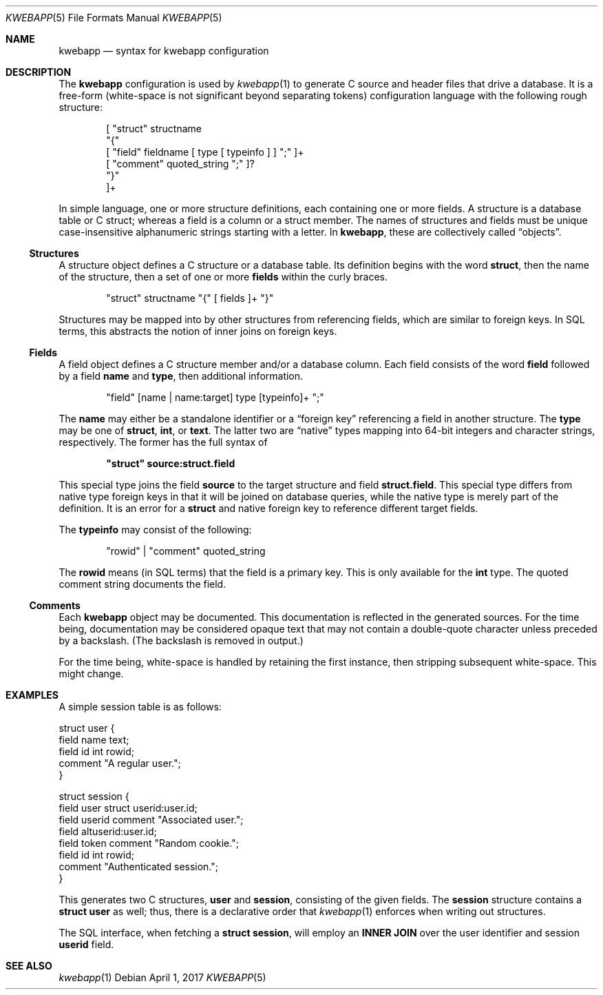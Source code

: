 .\"	$OpenBSD: mdoc.template,v 1.15 2014/03/31 00:09:54 dlg Exp $
.\"
.\" Copyright (c) 2017 Kristaps Dzonsons <kristaps@bsd.lv>
.\"
.\" Permission to use, copy, modify, and distribute this software for any
.\" purpose with or without fee is hereby granted, provided that the above
.\" copyright notice and this permission notice appear in all copies.
.\"
.\" THE SOFTWARE IS PROVIDED "AS IS" AND THE AUTHOR DISCLAIMS ALL WARRANTIES
.\" WITH REGARD TO THIS SOFTWARE INCLUDING ALL IMPLIED WARRANTIES OF
.\" MERCHANTABILITY AND FITNESS. IN NO EVENT SHALL THE AUTHOR BE LIABLE FOR
.\" ANY SPECIAL, DIRECT, INDIRECT, OR CONSEQUENTIAL DAMAGES OR ANY DAMAGES
.\" WHATSOEVER RESULTING FROM LOSS OF USE, DATA OR PROFITS, WHETHER IN AN
.\" ACTION OF CONTRACT, NEGLIGENCE OR OTHER TORTIOUS ACTION, ARISING OUT OF
.\" OR IN CONNECTION WITH THE USE OR PERFORMANCE OF THIS SOFTWARE.
.\"
.Dd $Mdocdate: April 1 2017 $
.Dt KWEBAPP 5
.Os
.Sh NAME
.Nm kwebapp
.Nd syntax for kwebapp configuration
.Sh DESCRIPTION
The
.Nm
configuration is used by
.Xr kwebapp 1
to generate C source and header files that drive a database.
It is a free-form (white-space is not significant beyond separating
tokens) configuration language with the following rough structure:
.Bd -literal -offset indent
[ "struct" structname 
  "{"
    [ "field" fieldname [ type [ typeinfo ] ] ";" ]+
    [ "comment" quoted_string ";" ]?
  "}"
]+
.Ed
.Pp
In simple language, one or more structure definitions, each containing
one or more fields.
A structure is a database table or C struct; whereas a field is a column
or a struct member.
The names of structures and fields must be unique case-insensitive
alphanumeric strings starting with a letter.
In
.Nm ,
these are collectively called
.Dq objects .
.Ss Structures
A structure object defines a C structure or a database table.
Its definition begins with the word
.Cm struct ,
then the name of the structure, then a set of one or more
.Cm fields
within the curly braces.
.Bd -literal -offset indent
"struct" structname "{" [ fields ]+ "}"
.Ed
.Pp
Structures may be mapped into by other structures from referencing
fields, which are similar to foreign keys.
In SQL terms, this abstracts the notion of inner joins on foreign keys.
.Ss Fields
A field object defines a C structure member and/or a database column.
Each field consists of the word
.Cm field
followed by a field
.Cm name
and
.Cm type ,
then additional information.
.Bd -literal -offset indent
"field" [name | name:target] type [typeinfo]+ ";" 
.Ed
.Pp
The
.Cm name
may either be a standalone identifier or a
.Dq foreign key
referencing a field in another structure.
The
.Cm type
may be one of
.Cm struct ,
.Cm int ,
or
.Cm text .
The latter two are
.Dq native
types mapping into 64-bit integers and character strings, respectively.
The former has the full syntax of
.Pp
.Dl \(dqstruct\(dq source:struct.field
.Pp
This special type joins the field
.Cm source
to the target structure and field
.Cm struct.field .
This special type differs from native type foreign keys in that it will
be joined on database queries, while the native type is merely part of
the definition.
It is an error for a
.Cm struct
and native foreign key to reference different target fields.
.Pp
The
.Cm typeinfo
may consist of the following:
.Bd -literal -offset indent
"rowid" | "comment" quoted_string
.Ed
.Pp
The
.Cm rowid
means (in SQL terms) that the field is a primary key.
This is only available for the
.Cm int
type.
The quoted comment string documents the field.
.Ss Comments
Each
.Nm
object may be documented.
This documentation is reflected in the generated sources.
For the time being, documentation may be considered opaque text that may
not contain a double-quote character unless preceded by a backslash.
(The backslash is removed in output.)
.Pp
For the time being, white-space is handled by retaining the first
instance, then stripping subsequent white-space.
This might change.
.Sh EXAMPLES
A simple session table is as follows:
.Bd -literal
struct user {
  field name text;
  field id int rowid;
  comment "A regular user.";
}

struct session { 
  field user struct userid:user.id;
  field userid comment "Associated user.";
  field altuserid:user.id;
  field token comment "Random cookie.";
  field id int rowid;
  comment "Authenticated session.";
}
.Ed
.Pp
This generates two C structures,
.Li user
and
.Li session ,
consisting of the given fields.
The
.Li session
structure contains a
.Li struct user
as well; thus, there is a declarative order that
.Xr kwebapp 1
enforces when writing out structures.
.Pp
The SQL interface, when fetching a
.Li struct session ,
will employ an
.Li INNER JOIN
over the user identifier and session
.Li userid
field.
.Sh SEE ALSO
.Xr kwebapp 1
.\" .Sh STANDARDS
.\" .Sh HISTORY
.\" .Sh AUTHORS
.\" .Sh CAVEATS
.\" .Sh BUGS
